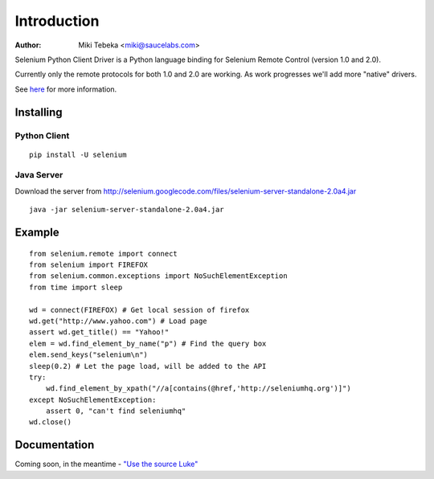 ============
Introduction
============
:Author: Miki Tebeka <miki@saucelabs.com>

Selenium Python Client Driver is a Python language binding for Selenium Remote
Control (version 1.0 and 2.0).

Currently only the remote protocols for both 1.0 and 2.0 are working. As work
progresses we'll add more "native" drivers.

See here_ for more information.

.. _here: http://code.google.com/p/selenium/

Installing
==========

Python Client
-------------
::

    pip install -U selenium

Java Server
-----------

Download the server from http://selenium.googlecode.com/files/selenium-server-standalone-2.0a4.jar
::

    java -jar selenium-server-standalone-2.0a4.jar

Example
=======
::

    from selenium.remote import connect
    from selenium import FIREFOX
    from selenium.common.exceptions import NoSuchElementException
    from time import sleep

    wd = connect(FIREFOX) # Get local session of firefox
    wd.get("http://www.yahoo.com") # Load page
    assert wd.get_title() == "Yahoo!"
    elem = wd.find_element_by_name("p") # Find the query box
    elem.send_keys("selenium\n")
    sleep(0.2) # Let the page load, will be added to the API
    try:
        wd.find_element_by_xpath("//a[contains(@href,'http://seleniumhq.org')]")
    except NoSuchElementException:
        assert 0, "can't find seleniumhq"
    wd.close()

Documentation
=============
Coming soon, in the meantime - `"Use the source Luke"`_

.. _"Use the source Luke": http://code.google.com/p/selenium/source/browse/trunk/remote/client/src/py/webdriver.py
